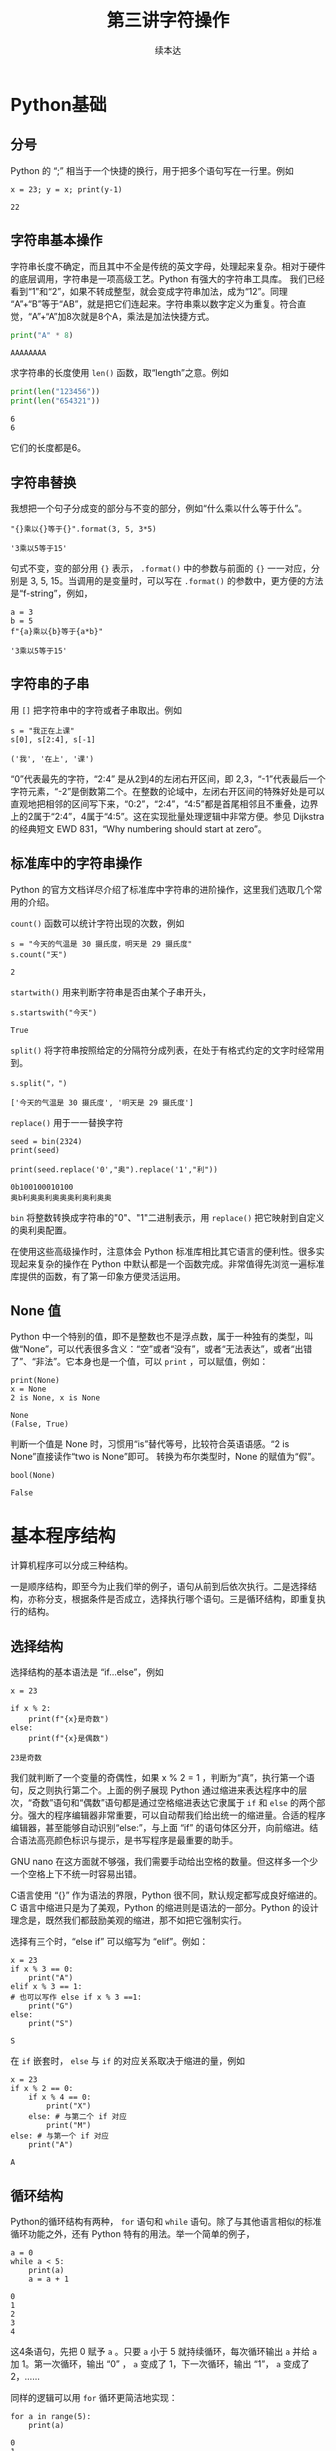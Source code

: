 #+TITLE: 第三讲字符操作
#+author: 续本达
#+PROPERTY: header-args :eval never-export :exports both

# 编辑器部分移动到了 0-main.org
* Python基础
** 分号
   Python 的 “;” 相当于一个快捷的换行，用于把多个语句写在一行里。例如
   #+NAME: 558589e3-47b5-4496-9d3f-957cdf90f65a
   #+begin_src ein-python :results output :session https://dpcg.g.airelinux.org/user/xubd/lecture-python.ipynb
     x = 23; y = x; print(y-1)
   #+end_src

   #+RESULTS: 558589e3-47b5-4496-9d3f-957cdf90f65a
   : 22
   
** 字符串基本操作
   字符串长度不确定，而且其中不全是传统的英文字母，处理起来复杂。相对于硬件的底层调用，字符串是一项高级工艺。Python 有强大的字符串工具库。
   我们已经看到“1”和“2”，如果不转成整型，就会变成字符串加法，成为“12”。同理 “A”+“B”等于“AB”，就是把它们连起来。字符串乘以数字定义为重复。符合直觉，“A”+“A”加8次就是8个A，乘法是加法快捷方式。
   #+begin_src python :session ob :results output :export both
     print("A" * 8)
   #+end_src

   #+RESULTS:
   : AAAAAAAA

   求字符串的长度使用 =len()= 函数，取“length”之意。例如
   #+begin_src python :session ob :results output :export both
     print(len("123456"))
     print(len("654321"))
   #+end_src

   #+RESULTS:
   : 6
   : 6
   它们的长度都是6。

** 字符串替换
   我想把一个句子分成变的部分与不变的部分，例如“什么乘以什么等于什么”。

    #+NAME: 19b5620f-0d51-430f-8fd6-1fe103ceb971
    #+begin_src ein-python :results output :session https://dpcg.g.airelinux.org/user/xubd/lecture-python.ipynb
      "{}乘以{}等于{}".format(3, 5, 3*5)
    #+end_src

    #+RESULTS: 19b5620f-0d51-430f-8fd6-1fe103ceb971
    : '3乘以5等于15'
    句式不变，变的部分用 ={}= 表示， =.format()= 中的参数与前面的 ={}= 一一对应，分别是 3, 5, 15。当调用的是变量时，可以写在 =.format()= 的参数中，更方便的方法是“f-string”，例如，

    #+NAME: 7e6436a2-1086-412d-9dfc-1cc9cc034713
    #+begin_src ein-python :results output :session https://dpcg.g.airelinux.org/user/xubd/lecture-python.ipynb
      a = 3
      b = 5
      f"{a}乘以{b}等于{a*b}"
    #+end_src

    #+RESULTS: 7e6436a2-1086-412d-9dfc-1cc9cc034713
    : '3乘以5等于15'

** 字符串的子串
   用 =[]= 把字符串中的字符或者子串取出。例如
   #+NAME: 6c3329aa-15d5-444d-8c01-b189246a429c
   #+begin_src ein-python :results output :session https://dpcg.g.airelinux.org/user/xubd/lecture-python.ipynb
     s = "我正在上课"
     s[0], s[2:4], s[-1]
   #+end_src

   #+RESULTS: 6c3329aa-15d5-444d-8c01-b189246a429c
   : ('我', '在上', '课')
   “0”代表最先的字符，“2:4” 是从2到4的左闭右开区间，即 2,3，“-1”代表最后一个字符元素，“-2”是倒数第二个。在整数的论域中，左闭右开区间的特殊好处是可以直观地把相邻的区间写下来，“0:2”，“2:4”，“4:5”都是首尾相邻且不重叠，边界上的2属于“2:4”，4属于“4:5”。这在实现批量处理逻辑中非常方便。参见 Dijkstra 的经典短文 EWD 831，“Why numbering should start at zero”。

** 标准库中的字符串操作
   Python 的官方文档详尽介绍了标准库中字符串的进阶操作，这里我们选取几个常用的介绍。

   =count()= 函数可以统计字符出现的次数，例如
   #+NAME: bd561cb6-9f9c-4566-9860-e1b832fc9cbb
   #+begin_src ein-python :results output :session https://dpcg.g.airelinux.org/user/xubd/lecture-python.ipynb
     s = "今天的气温是 30 摄氏度，明天是 29 摄氏度"
     s.count("天")
   #+end_src

   #+RESULTS: bd561cb6-9f9c-4566-9860-e1b832fc9cbb
   : 2

   =startwith()= 用来判断字符串是否由某个子串开头，
   #+NAME: 12e58148-75a8-4c9a-b6ca-47350d7670e8
   #+begin_src ein-python :results output :session https://dpcg.g.airelinux.org/user/xubd/lecture-python.ipynb
     s.startswith("今天")
   #+end_src

   #+RESULTS: 12e58148-75a8-4c9a-b6ca-47350d7670e8
   : True

   =split()= 将字符串按照给定的分隔符分成列表，在处于有格式约定的文字时经常用到。
   #+NAME: fe55edaf-8dc7-4d7f-8a60-f254d9d1cf81
   #+begin_src ein-python :results output :session https://dpcg.g.airelinux.org/user/xubd/lecture-python.ipynb
     s.split("，")
   #+end_src

   #+RESULTS: fe55edaf-8dc7-4d7f-8a60-f254d9d1cf81
   : ['今天的气温是 30 摄氏度', '明天是 29 摄氏度']

   =replace()= 用于一一替换字符
   #+NAME: 292a3171-d035-47ad-9176-954b9911f203
   #+begin_src ein-python :results output :session https://dpcg.g.airelinux.org/user/xubd/lecture-python.ipynb
     seed = bin(2324)
     print(seed)

     print(seed.replace('0',"奥").replace('1',"利"))
   #+end_src

   #+RESULTS: 292a3171-d035-47ad-9176-954b9911f203
   : 0b100100010100
   : 奥b利奥奥利奥奥奥利奥利奥奥

   =bin= 将整数转换成字符串的"0"、"1"二进制表示，用 =replace()= 把它映射到自定义的奥利奥配置。

   在使用这些高级操作时，注意体会 Python 标准库相比其它语言的便利性。很多实现起来复杂的操作在 Python 中默认都是一个函数完成。非常值得先浏览一遍标准库提供的函数，有了第一印象方便灵活运用。

   
** None 值
   Python 中一个特别的值，即不是整数也不是浮点数，属于一种独有的类型，叫做“None”，可以代表很多含义：“空”或者“没有”，或者“无法表达”，或者“出错了”、“非法”。它本身也是一个值，可以 =print= ，可以赋值，例如：
   #+NAME: 139a8a26-8e2a-46f0-b53f-a03e5a46a332
   #+begin_src ein-python :results output :session https://dpcg.g.airelinux.org/user/xubd/lecture-python.ipynb
     print(None)
     x = None
     2 is None, x is None
   #+end_src

   #+RESULTS: 139a8a26-8e2a-46f0-b53f-a03e5a46a332
   : None
   : (False, True)

   判断一个值是 None 时，习惯用“is”替代等号，比较符合英语语感。“2 is None”直接读作“two is None”即可。
   转换为布尔类型时，None 的赋值为“假”。
   #+NAME: 6c163239-da0a-4755-9fe5-78bb0f6a75bc
   #+begin_src ein-python :results output :session https://dpcg.g.airelinux.org/user/xubd/lecture-python.ipynb
     bool(None)
   #+end_src

   #+RESULTS: 6c163239-da0a-4755-9fe5-78bb0f6a75bc
   : False
   
* 基本程序结构
  计算机程序可以分成三种结构。

  一是顺序结构，即至今为止我们举的例子，语句从前到后依次执行。二是选择结构，亦称分支，根据条件是否成立，选择执行哪个语句。三是循环结构，即重复执行的结构。
   
** 选择结构
   选择结构的基本语法是 “if...else”，例如
   #+NAME: 574719b2-9787-482c-9a6c-736c98dd1160
   #+begin_src ein-python :results output :session https://dpcg.g.airelinux.org/user/xubd/lecture-python.ipynb
     x = 23

     if x % 2:
         print(f"{x}是奇数")
     else:
         print(f"{x}是偶数")
   #+end_src

   #+RESULTS: 574719b2-9787-482c-9a6c-736c98dd1160
   : 23是奇数
   我们就判断了一个变量的奇偶性，如果 x % 2 = 1 ，判断为“真”，执行第一个语句，反之则执行第二个。上面的例子展现 Python 通过缩进来表达程序中的层次，“奇数”语句和“偶数”语句都是通过空格缩进表达它隶属于 =if= 和 =else= 的两个部分。强大的程序编辑器非常重要，可以自动帮我们给出统一的缩进量。合适的程序编辑器，甚至能够自动识别“else:”，与上面 “if” 的语句体区分开，向前缩进。结合语法高亮颜色标识与提示，是书写程序是最重要的助手。

   GNU nano 在这方面就不够强，我们需要手动给出空格的数量。但这样多一个少一个空格上下不统一时容易出错。
   
   C语言使用 “{}” 作为语法的界限，Python 很不同，默认规定都写成良好缩进的。C 语言中缩进只是为了美观，Python 的缩进则是语法的一部分。Python 的设计理念是，既然我们都鼓励美观的缩进，那不如把它强制实行。

   选择有三个时，“else if” 可以缩写为 “elif”。例如：
   #+NAME: e6bcd241-233c-4ee1-9f58-68e56d36ec6c
   #+begin_src ein-python :results output :session https://dpcg.g.airelinux.org/user/xubd/lecture-python.ipynb
     x = 23
     if x % 3 == 0:
         print("A")
     elif x % 3 == 1:
     # 也可以写作 else if x % 3 ==1:
         print("G")
     else:
         print("S")
   #+end_src

   #+RESULTS: e6bcd241-233c-4ee1-9f58-68e56d36ec6c
   : S

   在 =if= 嵌套时， =else= 与 =if= 的对应关系取决于缩进的量，例如
   #+NAME: 8c0a075f-2442-4efa-a14a-600e267a4df4
   #+begin_src ein-python :results output :session https://dpcg.g.airelinux.org/user/xubd/lecture-python.ipynb
     x = 23
     if x % 2 == 0:
         if x % 4 == 0:
             print("X")
         else: # 与第二个 if 对应
             print("M")
     else: # 与第一个 if 对应
         print("A")
   #+end_src

   #+RESULTS: 8c0a075f-2442-4efa-a14a-600e267a4df4
   : A

** 循环结构
   Python的循环结构有两种， =for= 语句和 =while= 语句。除了与其他语言相似的标准循环功能之外，还有 Python 特有的用法。举一个简单的例子，
   #+NAME: 2961198b-b439-4eeb-bc40-7bfdb74e505c
   #+begin_src ein-python :results output :session https://dpcg.g.airelinux.org/user/xubd/lecture-python.ipynb
     a = 0
     while a < 5:
         print(a)
         a = a + 1
   #+end_src

   #+RESULTS: 2961198b-b439-4eeb-bc40-7bfdb74e505c
   : 0
   : 1
   : 2
   : 3
   : 4
   这4条语句，先把 0 赋予 =a= 。只要 =a= 小于 5 就持续循环，每次循环输出 =a= 并给 =a= 加 1。第一次循环，输出 “0” ， =a= 变成了 1，下一次循环，输出 “1”， =a= 变成了 2，……

   同样的逻辑可以用 =for= 循环更简洁地实现：
   #+NAME: b1219393-a5d3-4b28-b70c-8304e24c759d
   #+begin_src ein-python :results output :session https://dpcg.g.airelinux.org/user/xubd/lecture-python.ipynb
     for a in range(5):
         print(a)
   #+end_src

   #+RESULTS: b1219393-a5d3-4b28-b70c-8304e24c759d
   : 0
   : 1
   : 2
   : 3
   : 4
   但原理有所不同。 =range()= 返回一个“迭代器”（iterator），在每次 =for= 循环时，都从迭代器中取出一个值。 =range()= 为 =for= 准备了从 0 到 4 一共 5 个数字，注意这是从 0 到 5 的左闭右开区间。
   借助迭代器，程序变量更简洁。为了简化程序，增强语义的表现力，Python 有许多地方都语法上的快捷书写方法。
   迭代器是一般概念，Python 中的多数多个元素组成的数据结构都可以看作迭代器。字符串就是一个例子，
   #+NAME: 1a33b209-5c37-4d96-9cd1-826f7fbe839e
   #+begin_src ein-python :results output :session https://dpcg.g.airelinux.org/user/xubd/lecture-python.ipynb
     s = "我爱吃瓜，瓜好甜。"
     for x in s:
         print(x)
   #+end_src

   #+RESULTS: 1a33b209-5c37-4d96-9cd1-826f7fbe839e
   : 我
   : 爱
   : 吃
   : 瓜
   : ，
   : 瓜
   : 好
   : 甜
   : 。
   “s” 由 9 个字符组成。for 循环就循环 9 次，遍历所有元素。这是迭代器设计的精妙之处，如果没有迭代器，我们只能这样写：
   #+NAME: 5e8e6df0-5d48-45c5-81d9-76151991d092
   #+begin_src ein-python :results output :session https://dpcg.g.airelinux.org/user/xubd/lecture-python.ipynb
     for i in range(len(s)):
         print(s[i])
   #+end_src

   #+RESULTS: 5e8e6df0-5d48-45c5-81d9-76151991d092
   : 我
   : 爱
   : 吃
   : 瓜
   : ，
   : 瓜
   : 好
   : 甜
   : 。
   显得比较笨拙。人类在思考时完全不管下标，自然是“把字符一个一个打出来”，而不是“先输出第1个字，再输出第2个字，……”。

   有时我们既想用迭代器，又想得到索引，使用 =enumerate=
   #+NAME: 96a1ea60-033f-4938-a5f3-e7f9e14711f1
   #+begin_src ein-python :results output :session https://dpcg.g.airelinux.org/user/xubd/lecture-python.ipynb
     for i, x in enumerate(s):
         print(f"第{i}个字是'{x}'")
   #+end_src

   #+RESULTS: 96a1ea60-033f-4938-a5f3-e7f9e14711f1
   : 第0个字是'我'
   : 第1个字是'爱'
   : 第2个字是'吃'
   : 第3个字是'瓜'
   : 第4个字是'，'
   : 第5个字是'瓜'
   : 第6个字是'好'
   : 第7个字是'甜'
   : 第8个字是'。'

*** break
    在循环里执行 =continue= ，可以跳过本次循环进入下一步。执行 =break= 则终止循环，直接跳出循环体。例如：
    #+NAME: a36d4753-1bee-4f07-9a89-c776e108a8e2
    #+begin_src ein-python :results output :session https://dpcg.g.airelinux.org/user/xubd/lecture-python.ipynb
      for i in range(10):
          if i % 2:
              continue
          print(i)
    #+end_src

    #+RESULTS: a36d4753-1bee-4f07-9a89-c776e108a8e2
    : 0
    : 2
    : 4
    : 6
    : 8
    会跳过所有奇数。换成 =break= 则会提前退出，
    #+NAME: 8044fe59-913b-4c0f-91c8-3d1ad2502605
    #+begin_src ein-python :results output :session https://dpcg.g.airelinux.org/user/xubd/lecture-python.ipynb
      for i in range(10):
          if i % 2:
              break
          print(i)
    #+end_src

    #+RESULTS: 8044fe59-913b-4c0f-91c8-3d1ad2502605
    : 0

*** 死循环
    一个循环的终于条件如果永远无法满足，则会成为死循环。例如
    #+begin_src ein-python :results output :session https://dpcg.g.airelinux.org/user/xubd/lecture-python.ipynb
      while True:
          pass
    #+end_src
    =pass= 是循环体的占位符，代表什么也不做。Python 使用缩进表循环语句体的语义，当语句体为空时要用占位符来表示。

* Python 复合类型
  Python 的基本数据类型包括整型、浮点型、布尔型与字符串。这些类型都可以组合起来。
** 列表
   列表用 =[]= 表达，元素用 =,= 分离。元素类型任意，甚至可以不同。
   #+NAME: 1655e631-a2e9-4b71-9c29-88b5f9d54d7d
   #+begin_src ein-python :results output :session https://dpcg.g.airelinux.org/user/xubd/lecture-python.ipynb
     [1,2,3], ["天","地","人"], ["物理",3.14]
   #+end_src

   #+RESULTS: 1655e631-a2e9-4b71-9c29-88b5f9d54d7d
   : ([1, 2, 3], ['天', '地', '人'], ['物理', 3.14000000000000])
   也可以嵌套，我们仿照集合论的自然数构造方法，构造一系列合法的列表：
   #+NAME: 36af3d77-4c07-4ae1-b738-33cffe80c33a
   #+begin_src ein-python :results output :session https://dpcg.g.airelinux.org/user/xubd/lecture-python.ipynb
     [], [[]], [[], [[]]], [[], [[], [[]]]]
   #+end_src

   #+RESULTS: 36af3d77-4c07-4ae1-b738-33cffe80c33a
   : ([], [[]], [[], [[]]], [[], [[], [[]]]])
   在 Python 看来，这些个列表都各不相同。
*** 汇总
    列表常用来汇总。生成空列表，使用 =.append()= 方法逐步加入元素，例如：
    #+NAME: d1c249d8-e2af-443e-bc97-386359b440db
    #+begin_src ein-python :results output :session https://dpcg.g.airelinux.org/user/xubd/lecture-python.ipynb
      li = []
      li.append("手机")
      li.append("身份证")
      li.append("钥匙")

      print(li)
    #+end_src

    #+RESULTS: d1c249d8-e2af-443e-bc97-386359b440db
    : ['手机', '身份证', '钥匙']
    列表可用作迭代器，
    #+NAME: d7e54261-2774-443b-903b-630a5a477512
    #+begin_src ein-python :results output :session https://dpcg.g.airelinux.org/user/xubd/lecture-python.ipynb
      for x in li:
          print(f"出门之前，记得带{x}！")
    #+end_src

    #+RESULTS: d7e54261-2774-443b-903b-630a5a477512
    : 出门之前，记得带手机！
    : 出门之前，记得带身份证！
    : 出门之前，记得带钥匙！
    也可以用下标取出特定的元素，用法与字符串一样：
    #+NAME: c0ee5c3c-eba7-4c57-bc5e-a3e23f9b2012
    #+begin_src ein-python :results output :session https://dpcg.g.airelinux.org/user/xubd/lecture-python.ipynb
      li[0], li[1:3], li[-1]
    #+end_src

    #+RESULTS: c0ee5c3c-eba7-4c57-bc5e-a3e23f9b2012
    : ('手机', ['身份证', '钥匙'], '钥匙')
   可以当成一个集合来判断元素的归属：
   #+NAME: 2e2c9536-e54c-48dd-970b-6d767e4e63f1
   #+begin_src ein-python :results output :session https://dpcg.g.airelinux.org/user/xubd/lecture-python.ipynb
     "手机" in li, "眼镜" in li
   #+end_src

   #+RESULTS: 2e2c9536-e54c-48dd-970b-6d767e4e63f1
   : (True, False)
    
** 字典
   字典是 Python 标志性的数据结构。顾名思义，单词放进字典，它个单词（key）的解释对应字典中的值（value）。词与值之间用 =:= 分隔，词与词之间用 =,= 分隔。我们把教室里的学生人数创建一个字典，字典可通过赋值加新词，也可以判断词的归属：
   #+NAME: 554e13f1-a717-411a-b713-4f58a782542a
   #+begin_src ein-python :results output :session https://dpcg.g.airelinux.org/user/xubd/lecture-python.ipynb
     sc = {"工物": 20, "物理": 40}
     print(sc["工物"], sc["物理"])

     sc["上海交大"] = 2 # 创建了新的词条
     print(sc["上海交大"])
     print("牛津" in sc, "工物" in sc)
   #+end_src

   #+RESULTS: 554e13f1-a717-411a-b713-4f58a782542a
   : 20 40
   : 2
   : False True

*** 条件语句字典化
    字典构建了从词到值的映射关系，当条件语句有这样的特点时，可用字典方便地替代。体会下面的例子，已经学生群体的变量名 =aff= ，找出学生人数：
    #+NAME: 52510fba-71c1-4ad1-bda9-9e8a16bcb5d3
    #+begin_src ein-python :results output :session https://dpcg.g.airelinux.org/user/xubd/lecture-python.ipynb
      aff = '工物'
      if aff == '工物':
          print(20)
      elif aff == '物理':
          print(40)
      elif aff == "上海交大":
          print(2)
      else:
          print(1)

      # 用字典查询更加方便
      print(sc[aff])
    #+end_src

    #+RESULTS: 52510fba-71c1-4ad1-bda9-9e8a16bcb5d3
    : 20
    : 20
    "字典查询"替代了多级的条件，更适合直觉。
*** 字典的使用
    字典中的词或者值都可以转化为列表，或者迭代器，
    #+NAME: 43f85d28-5e0c-429f-bf5f-0df5141cb476
    #+begin_src ein-python :results output :session https://dpcg.g.airelinux.org/user/xubd/lecture-python.ipynb
      list(sc.keys()), list(sc.values())
    #+end_src

    #+RESULTS: 43f85d28-5e0c-429f-bf5f-0df5141cb476
    : (['工物', '物理', '上海交大'], [20, 40, 2])
    #+NAME: bf1cca8b-39f6-4bb3-9b17-2c66ab37b650
    #+begin_src ein-python :results output :session https://dpcg.g.airelinux.org/user/xubd/lecture-python.ipynb
      for k in sc:
          print(k)
      for v in sc.values():
          print(v)
    #+end_src

    #+RESULTS: bf1cca8b-39f6-4bb3-9b17-2c66ab37b650
    : 工物
    : 物理
    : 上海交大
    : 20
    : 40
    : 2
    更常用是把词与值一起迭代循环，
    #+NAME: 1d5ee4bd-12bb-4739-b417-c357b5c1095d
    #+begin_src ein-python :results output :session https://dpcg.g.airelinux.org/user/xubd/lecture-python.ipynb
      for k, v in sc.items():
          print(f"教室里有{v}名{k}的学生。")
    #+end_src

    #+RESULTS: 1d5ee4bd-12bb-4739-b417-c357b5c1095d
    : 教室里有20名工物的学生。
    : 教室里有40名物理的学生。
    : 教室里有2名上海交大的学生。

*** Python 内部的字典
    字典是 Python 的核心数据结构，它的命名空间（namespace）就是用字典实现的。Python 环境中的变量都中某个字典的词。往往字典的妙用可以给程序带来神来之笔的重构。
    字典的内部数据结构是哈希表，可以保持插入和查询的效率。

*** 构造字典快捷方法
    任何输出序对的迭代器，都可以快速构造出字典。如，
    #+NAME: 94f2c2d2-49a9-4a49-9ac1-8bbab8eb3fb1
    #+begin_src ein-python :results output :session https://dpcg.g.airelinux.org/user/xubd/lecture-python.ipynb
      dict(enumerate("abcd"))
    #+end_src

    #+RESULTS: 94f2c2d2-49a9-4a49-9ac1-8bbab8eb3fb1
    : {0: 'a', 1: 'b', 2: 'c', 3: 'd'}
    从中可见 Python 简单语句的表现力。一般的思维会这样写：
    #+NAME: 54b42395-3d32-401e-adc7-e9ad36ec0209
    #+begin_src ein-python :results output :session https://dpcg.g.airelinux.org/user/xubd/lecture-python.ipynb
      d = {} # 生成一个空字典
      for k, v in enumerate("abcd"):
          d[k] = v # 通过赋值添加 k:v 组
      print(d)
    #+end_src

    #+RESULTS: 54b42395-3d32-401e-adc7-e9ad36ec0209
    : {0: 'a', 1: 'b', 2: 'c', 3: 'd'}
    显得很冗长。有一种中间态的写法是
    #+NAME: 130bd24e-c7a2-476a-ad90-6c7035182d0d
    #+begin_src ein-python :results output :session https://dpcg.g.airelinux.org/user/xubd/lecture-python.ipynb
      {k:v for k, v in enumerate("abcd")}
    #+end_src

    #+RESULTS: 130bd24e-c7a2-476a-ad90-6c7035182d0d
    : {0: 'a', 1: 'b', 2: 'c', 3: 'd'}
    可以用来把值与词对换
    #+NAME: 2ee1779d-1e6d-4590-8221-fa8cb28846ec
    #+begin_src ein-python :results output :session https://dpcg.g.airelinux.org/user/xubd/lecture-python.ipynb
      {v:k for k, v in enumerate("abcd")}
    #+end_src

    #+RESULTS: 2ee1779d-1e6d-4590-8221-fa8cb28846ec
    : {'a': 0, 'b': 1, 'c': 2, 'd': 3}

*** 词的数据类型
    字典的原理要求词是不可变类型。字典创建后，如果词变了，内部的哈希方案会失效。列表可变，所以不能成为字典的词。与列表对应的不可改类型是元组（tuple），可以用作词。字典的值可以是任何数据类型，与变量等价，如
    #+NAME: 0e98505a-c63f-4f08-ad80-65449590d4d4
    #+begin_src ein-python :results output :session https://dpcg.g.airelinux.org/user/xubd/lecture-python.ipynb
      {(0, 0): 6, (0, 1): "您", (1, 0): ["Python", "Bash"]}
    #+end_src

    #+RESULTS: 0e98505a-c63f-4f08-ad80-65449590d4d4
    : {(0, 0): 6, (0, 1): '您', (1, 0): ['Python', 'Bash']}
    这不奇怪，变量本身就是由内部的字典实现的！

